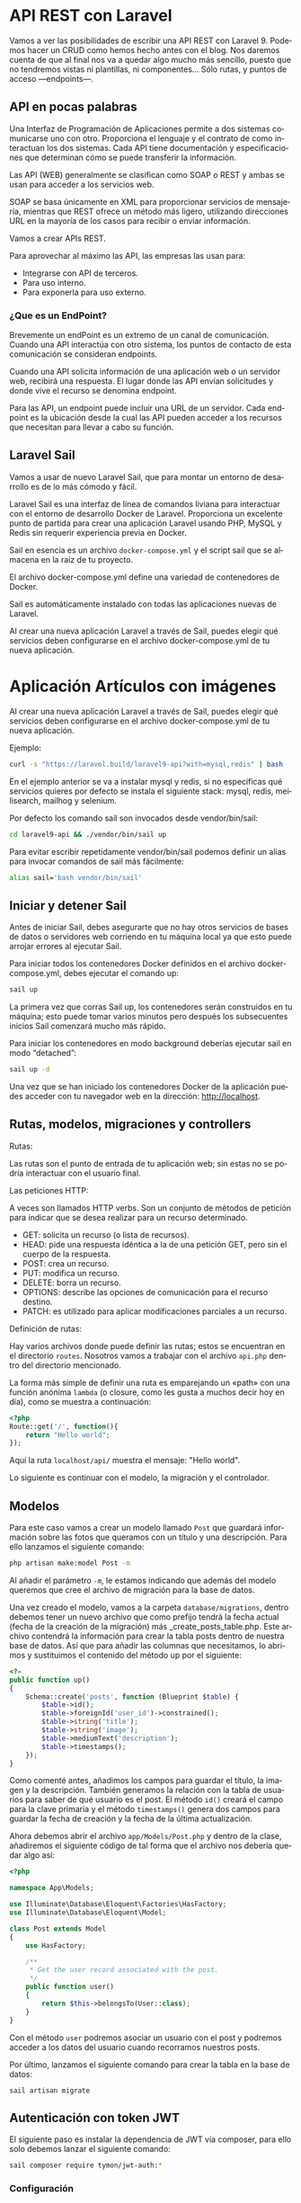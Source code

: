 #+TITLE:
#+AUTHOR:
#+EMAIL:
#+DATE:
#+OPTIONS: texht:t toc:nil num:nil -:nil ^:{} ":nil ':nil
#+OPTIONS: tex:t
#+LATEX_CLASS: article
#+LATEX_HEADER:
#+LANGUAGE: es

#+BEGIN_COMMENT
#+LATEX_HEADER: \usepackage[AUTO]{babel}
#+END_COMMENT

#+LATEX_HEADER_EXTRA: \usepackage{mdframed}
#+LATEX_HEADER_EXTRA: \BeforeBeginEnvironment{minted}{\begin{mdframed}}
#+LATEX_HEADER_EXTRA: \AfterEndEnvironment{minted}{\end{mdframed}}

#+LATEX: \setlength\parindent{10pt}
#+LATEX_HEADER: \usepackage{parskip}

#+latex_header: \usepackage[utf8]{inputenc} %% For unicode chars
#+LATEX_HEADER: \usepackage{placeins}

#+LATEX_HEADER: \usepackage[margin=1.20cm]{geometry}

#+LaTeX_HEADER: \usepackage[T1]{fontenc}
#+LaTeX_HEADER: \usepackage{mathpazo}
#+LaTeX_HEADER: \linespread{1.05}
#+LaTeX_HEADER: \usepackage[scaled]{helvet}
#+LaTeX_HEADER: \usepackage{courier}

#+LaTeX_HEADER: \hypersetup{colorlinks=true,linkcolor=blue}
#+LATEX_HEADER: \RequirePackage{fancyvrb}
#+LATEX_HEADER: \DefineVerbatimEnvironment{verbatim}{Verbatim}{fontsize=\small,formatcom = {\color[rgb]{0.5,0,0}}}

* API REST con Laravel
Vamos a ver las posibilidades de escribir una API REST con
Laravel 9. Podemos hacer un CRUD como hemos hecho antes con el
blog. Nos daremos cuenta de que al final nos va a quedar algo mucho
más sencillo, puesto que no tendremos vistas ni plantillas, ni
componentes... Sólo  rutas, y puntos de acceso —endpoints—.

** API en pocas palabras
Una Interfaz de Programación de Aplicaciones permite a dos sistemas
comunicarse uno con otro. Proporciona el lenguaje y el contrato de
como interactuan los dos sistemas. Cada API tiene documentación y
especificaciones que determinan cómo se puede transferir la
información.

Las API (WEB) generalmente se clasifican como SOAP o REST y ambas se
usan para acceder a los servicios web.

SOAP se basa únicamente en XML para proporcionar servicios de
mensajería, mientras que REST ofrece un método más ligero, utilizando
direcciones URL en la mayoría de los casos para recibir o enviar
información.

Vamos a crear APIs REST.

Para aprovechar al máximo las API, las empresas las usan para:
  - Integrarse con API de terceros.
  - Para uso interno.
  - Para exponerla para uso externo.

*** ¿Que es un EndPoint?
Brevemente un endPoint es un extremo de un canal de
comunicación. Cuando una API interactúa con otro sistema, los puntos
de contacto de esta comunicación se consideran endpoints.

Cuando una API solicita información de una aplicación web o un
servidor web, recibirá una respuesta. El lugar donde las API envían
solicitudes y donde vive el recurso se denomina endpoint.

Para las API, un endpoint puede incluir una URL de un servidor. Cada
endpoint es la ubicación desde la cual las API pueden acceder a los
recursos que necesitan para llevar a cabo su función.

** Laravel Sail
Vamos a usar de nuevo Laravel Sail, que para montar un entorno de
desarrollo es de lo más cómodo y fácil.

Laravel Sail es una interfaz de línea de comandos liviana para
interactuar con el entorno de desarrollo Docker de
Laravel. Proporciona un excelente punto de partida para crear una
aplicación Laravel usando PHP, MySQL y Redis sin requerir experiencia
previa en Docker.

Sail en esencia es un archivo =docker-compose.yml= y el script sail
que se almacena en la raíz de tu proyecto.

El archivo docker-compose.yml define una variedad de contenedores de
Docker.

Sail es automáticamente instalado con todas las aplicaciones nuevas de
Laravel.

Al crear una nueva aplicación Laravel a través de Sail, puedes elegir
qué servicios deben configurarse en el archivo docker-compose.yml de
tu nueva aplicación.

* Aplicación Artículos con imágenes
Al crear una nueva aplicación Laravel a través de Sail, puedes elegir
qué servicios deben configurarse en el archivo docker-compose.yml de
tu nueva aplicación.

Ejemplo:
#+begin_src bash
curl -s "https://laravel.build/laravel9-api?with=mysql,redis" | bash
#+end_src

En el ejemplo anterior se va a instalar mysql y redis, si no
especificas qué servicios quieres por defecto se instala el siguiente
stack: mysql, redis, meilisearch, mailhog y selenium.

Por defecto los comando sail son invocados desde vendor/bin/sail:
#+begin_src bash
cd laravel9-api && ./vendor/bin/sail up
#+end_src

Para evitar escribir repetidamente vendor/bin/sail podemos definir un
alias para invocar comandos de sail más fácilmente:
#+begin_src bash
alias sail='bash vendor/bin/sail'
#+end_src

** Iniciar y detener Sail
Antes de iniciar Sail, debes asegurarte que no hay otros servicios de
bases de datos o servidores web corriendo en tu máquina local ya que
esto puede arrojar errores al ejecutar Sail.

Para iniciar todos los contenedores Docker definidos en el archivo
docker-compose.yml, debes ejecutar el comando up:
#+begin_src bash
sail up
#+end_src

La primera vez que corras Sail up, los contenedores serán construidos
en tu máquina; esto puede tomar varios minutos pero después los
subsecuentes inicios Sail comenzará mucho más rápido.

Para iniciar los contenedores en modo background deberías ejecutar
sail en modo “detached”:
#+begin_src bash
sail up -d
#+end_src

Una vez que se han iniciado los contenedores Docker de la aplicación
puedes acceder con tu navegador web en la dirección: http://localhost.

** Rutas, modelos, migraciones y controllers
**** Rutas:
Las rutas son el punto de entrada de tu aplicación web; sin estas no
se podría interactuar con el usuario final.

**** Las peticiones HTTP:
A veces son llamados HTTP verbs. Son un conjunto de métodos de
petición para indicar que se desea realizar para un recurso
determinado.
    - GET: solicita un recurso (o lista de recursos).
    - HEAD: pide una respuesta idéntica a la de una petición GET, pero
      sin el cuerpo de la respuesta.
    - POST: crea un recurso.
    - PUT: modifica un recurso.
    - DELETE: borra un recurso.
    - OPTIONS: describe las opciones de comunicación para el recurso destino.
    - PATCH: es utilizado para aplicar modificaciones parciales a un recurso.

**** Definición de rutas:
Hay varios archivos donde puede definir las rutas; estos se encuentran
en el directorio =routes=. Nosotros vamos a trabajar con el archivo
=api.php= dentro del directorio mencionado.

La forma más simple de definir una ruta es emparejando un «path» con
una función anónima =lambda= (o closure, como les gusta a muchos decir
hoy en día), como se muestra a continuación:
#+begin_src php
<?php
Route::get('/', function(){
    return "Hello world";
});
#+end_src

Aquí la ruta =localhost/api/= muestra el mensaje: "Hello world".

Lo siguiente es continuar con el modelo, la migración y el controlador.

** Modelos
Para este caso vamos a crear un modelo llamado =Post= que guardará
información sobre las fotos que queramos con un título y una
descripción. Para ello lanzamos el siguiente comando:
#+begin_src bash
php artisan make:model Post -m
#+end_src

Al añadir el parámetro =-m=, le estamos indicando que además del modelo
queremos que cree el archivo de migración para la base de datos.

Una vez creado el modelo, vamos a la carpeta =database/migrations=,
dentro debemos tener un nuevo archivo que como prefijo tendrá la fecha
actual (fecha de la creación de la migración) más
_create_posts_table.php. Este archivo contendrá la información para
crear la tabla posts dentro de nuestra base de datos. Así que para
añadir las columnas que necesitamos, lo abrimos y sustituimos el
contenido del método up por el siguiente:

#+begin_src php
<?=
public function up()
{
    Schema::create('posts', function (Blueprint $table) {
        $table->id();
        $table->foreignId('user_id')->constrained();
        $table->string('title');
        $table->string('image');
        $table->mediumText('description');
        $table->timestamps();
    });
}
#+end_src


Como comenté antes, añadimos los campos para guardar el título, la
imagen y la descripción. También generamos la relación con la tabla de
usuarios para saber de qué usuario es el post. El método =id()= creará
el campo para la clave primaria y el método =timestamps()= genera dos
campos para guardar la fecha de creación y la fecha de la última
actualización.

Ahora debemos abrir el archivo =app/Models/Post.php= y dentro de la
clase, añadiremos el siguiente código de tal forma que el archivo nos
debería quedar algo así:
#+begin_src php
<?php

namespace App\Models;

use Illuminate\Database\Eloquent\Factories\HasFactory;
use Illuminate\Database\Eloquent\Model;

class Post extends Model
{
    use HasFactory;

    /**
     * Get the user record associated with the post.
     */
    public function user()
    {
        return $this->belongsTo(User::class);
    }
}
#+end_src


Con el método ~user~ podremos asociar un usuario con el post y podremos
acceder a los datos del usuario cuando recorramos nuestros posts.

Por último, lanzamos el siguiente comando para crear la tabla en la
base de datos:
#+begin_src base
sail artisan migrate
#+end_src

** Autenticación con token JWT
El siguiente paso es instalar la dependencia de JWT vía composer, para
ello solo debemos lanzar el siguiente comando:
#+begin_src bash
sail composer require tymon/jwt-auth:*
#+end_src

*** Configuración
Una vez instalado, debemos abrir el archivo =config/app.php=. Ahí
veremos que retorna un array enorme. Pues bien, debemos ir a la clave
=providers= y añadir la siguiente línea:
#+begin_src php
<?=
Tymon\JWTAuth\Providers\LaravelServiceProvider::class,
#+end_src

De tal forma que quedaría algo así:
#+begin_src php
<?=
'providers' => [

        /*
         * Laravel Framework Service Providers...
         */
        .
        .
        .
        Illuminate\Validation\ValidationServiceProvider::class,
        Illuminate\View\ViewServiceProvider::class,
        Tymon\JWTAuth\Providers\LaravelServiceProvider::class,
        .
        .
        .
],
#+end_src

Al añadirlo en esta lista, el servicio de =JWT= se cargará
automáticamente cada vez que un usuario haga una petición a nuestra
API.

Una vez hecho esto, deberemos crear un archivo llamado =config/jwt.php=,
para ello, solo debemos lanzar el siguiente comando y este lo creará
automáticamente:
#+begin_src bash
sail artisan vendor:publish --provider="Tymon\JWTAuth\Providers\LaravelServiceProvider"
#+end_src

Una vez creado, lanzaremos el siguiente comando para crear una
variable de entorno con una =clave= para JWT. Lanzamos el siguiente
comando y listo[1]:
#+begin_src bash
sail artisan jwt:secret
#+end_src

Ahora deberemos modificar la forma en la que nos autenticamos por
defecto en Laravel así que lo queremos hacer es abrir el archivo
=config/auth.php= y sustituir unas claves y valores por los siguientes:
#+begin_src php
<?=
    .
    .
    .
    'defaults' => [
        'guard' => 'api',
        'passwords' => 'users',
    ],
    .
    .
    .
    'guards' => [
        'api' => [
            'driver' => 'jwt',
            'provider' => 'users',
        ],
    ],
#+end_src

En la clave =defaults= lo que hacemos es sustituir =guard= con valor =web=
por =api=, ya que el tipo de login que vamos a usar va a ser el de API.

En la clave =guards=, cambiamos la clave =web= por =api=, ya que no la
necesitamos y en API le diremos que vamos a usar *el driver de JWT*.

*** Modelo
Una vez hecho esto, deberemos editar el modelo =User.php= que ya viene
por defecto en Laravel, asi que abrimos el archivo =app/Models/User.php=
y reemplazamos su contenido por el siguiente:
#+begin_src php
<?php

namespace App\Models;

use Illuminate\Database\Eloquent\Factories\HasFactory;
use Tymon\JWTAuth\Contracts\JWTSubject;
use Illuminate\Notifications\Notifiable;
use Illuminate\Foundation\Auth\User as Authenticatable;

class User extends Authenticatable implements JWTSubject
{
    use Notifiable;
    use HasFactory;

    // Rest omitted for brevity

    /**
     * Get the identifier that will be stored in the subject claim of the JWT.
     *
     * @return mixed
     */
    public function getJWTIdentifier()
    {
        return $this->getKey();
    }

    /**
     * Return a key value array, containing any custom claims to be added to the JWT.
     *
     * @return array
     */
    public function getJWTCustomClaims()
    {
        return [];
    }
}
#+end_src

*** Controlador
Para gestionar las peticiones de login, necesitaremos crear un
controlador que se encargue de la autenticación. Para crearlo,
lanzamos el siguiente comando:
#+begin_src bash
sail  artisan make:controller Api/V1/AuthController
#+end_src

De esta forma, crearemos el controlador para gestionar la
autenticación en la ruta
=app/Http/Controllers/Api/V1/AuthController.php=. Una vez creado,
añadiremos el siguiente código:
#+begin_src php
<?php

namespace App\Http\Controllers\Api\V1;

use App\Http\Controllers\Controller;

class AuthController extends Controller
{
    /**
     * Create a new AuthController instance.
     *
     * @return void
     */
    public function __construct()
    {
        $this->middleware('auth:api', ['except' => ['login']]);
    }

    /**
     * Get a JWT via given credentials.
     *
     * @return \Illuminate\Http\JsonResponse
     */
    public function login()
    {
        $credentials = request(['email', 'password']);

        if (! $token = auth()->attempt($credentials)) {
            return response()->json(['error' => 'Unauthorized'], 401);
        }

        return $this->respondWithToken($token);
    }

    /**
     * Get the authenticated User.
     *
     * @return \Illuminate\Http\JsonResponse
     */
    public function me()
    {
        return response()->json(auth()->user());
    }

    /**
     * Log the user out (Invalidate the token).
     *
     * @return \Illuminate\Http\JsonResponse
     */
    public function logout()
    {
        auth()->logout();

        return response()->json(['message' => 'Successfully logged out']);
    }

    /**
     * Refresh a token.
     *
     * @return \Illuminate\Http\JsonResponse
     */
    public function refresh()
    {
        return $this->respondWithToken(auth()->refresh());
    }

    /**
     * Get the token array structure.
     *
     * @param  string $token
     *
     * @return \Illuminate\Http\JsonResponse
     */
    protected function respondWithToken($token)
    {
        return response()->json([
            'access_token' => $token,
            'token_type' => 'bearer',
            'expires_in' => auth()->factory()->getTTL() * 60
        ]);
    }
}
#+end_src
Este código se encargará de gestionar las distintas rutas que
utilizaremos para todo el proceso de autenticación.

*Nota*:
#+Begin_mdframed
Para las pruebas podemos cambiar el campo =expires_in=, para no tener
que generar un nuevo token cada dos por tres.
#+End_mdframed

*** Rutas
El siguiente paso que haremos, será configurar las rutas así abrimos
el archivo =routes/api.php= y sustituimos su contenido por el siguiente:
#+begin_src php
<?php

use Illuminate\Support\Facades\Route;

Route::group([
    'middleware' => 'api',
    'prefix' => 'v1/auth'

], function ($router) {
    Route::post('login', [\App\Http\Controllers\Api\V1\AuthController::class, 'login'])->name('login');
    Route::post('logout', [\App\Http\Controllers\Api\V1\AuthController::class, 'logout'])->name('logout');
    Route::post('refresh', [\App\Http\Controllers\Api\V1\AuthController::class, 'refresh'])->name('refresh');
    Route::post('me', [\App\Http\Controllers\Api\V1\AuthController::class, 'me'])->name('me');
});
#+end_src


Como podéis ver, la dependencia de =JWT= en Laravel nos crea varias
rutas aunque en nuestro caso sólo utilizaremos la ruta de login para
obtener el token de acceso.

También, todas nuestras rutas tendrán un /prefijo/ =v1/auth=, de esta
forma si luego trabajamos con otra versión, podremos separar como
hacer la autenticación de una versión a otra.

*** Configuración de la BD
Como siempre, deberemos editar el archivo =.env= para añadir las
conexiones a la base de datos así que lo abrimos y añadimos la
configuración a nuestra =BD=. Nos vale con lo que sail hace, nada que
tocar.

Normalmente con Sail no hay que crear la BD, pero a veces se tiene que
crear la base de datos con el nombre que queráis en vuestro cliente de
MySQL para que todo funcione correctamente.

El siguiente paso es crear unos cuantos usuarios para probar que todo
funciona correctamente. Para ello, vamos al archivo
=database/seeders/DatabaseSeeder.php= y descomentamos la línea para
crear los usuarios. De esta forma podremos crearlos automáticamente
cuando lancemos la migración de las tablas a la base de datos.
#+begin_src php
<?=
public function run()
{
    \App\Models\User::factory(10)->create();
}
#+end_src

Una vez hecho esto, vamos a crear los usuarios y las tablas en la base
de datos. Para ello lanzamos el siguiente comando:
#+begin_src bash
sail artisan migrate --seed
#+end_src

** CRUD
Ahora que ya tenemos el modelo, es hora de ponerse manos a la obra con
el CRUD, así que lo primero que vamos a hacer es crear el controlador
con el siguiente comando:
#+begin_src bash
php artisan make:controller Api/V1/PostController --api --model=Post
#+end_src

Al igual que el controlador de autenticación, =PostController= será
guardado dentro de la carpeta V1 para poder separar futuras versiones
de la =API=. El parámetro =--api= creará automáticamente los métodos del
=CRUD= y =--model=Post= le indicará que este controlador trabajará con los
datos del modelo =Post=.

Ahora que ya tenemos el controlador, vamos a generar las rutas así que
vamos al archivo =routes/api.php= y añadimos la siguiente línea:

#+begin_src php
<?=
//en una sola línea
Route::apiResource('v1/posts',
                  App\Http\Controllers\Api\V1\PostController::class)
                   ->middleware('api');
#+end_src

Con esta simple línea crearemos todas las rutas con las que podremos
acceder a los cinco métodos de =PostController= que podrán realizar las
siguientes acciones:

  - Mostrar un listado de todos los post con las fotos.
  - Mostrar un post en concreto por el id.
  - Crearlas.
  - Actualizarlas
  - Eliminarlas.

Para ver las rutas generadas, podéis lanzar el siguiente comando:
#+begin_src bash
sail artisan route:list
#+end_src

Ahora tenemos las rutas, pero nos falta controlar que los =endpoints=
para la /creación, actualización y borrado/ necesiten de un usuario
autenticado para poder utilizarlos. Para añadir este control, debemos
ir al archivo =app/Http/Controllers/Api/V1/PostController.php= y en él
crearemos el constructor de la clase en el que añadiremos el siguiente
código:
#+begin_src php
public function __construct()
{
    $this->middleware('auth:api', ['except' => ['index', 'show']]);
}
#+end_src

Con esta línea le diremos a Laravel que, a excepción de los métodos
~index~ y ~show~, los demás necesitarán pasar por el middleware
=auth:api=, el cual se encargará de /validar/ el =token= que pasemos por
la cabecera.

*** Creación
Ahora que ya tenemos las rutas y el controlador es hora de darle
vidilla a nuestra =API=. Para ello, lo primero que haremos será
habilitar la funcionalidad para añadir nuevos posts para más adelante
poder probar los endpoints para listar todos los post y el post por
id.

Lo primero que vamos a hacer es crear un objeto =Request=. Esta
funcionalidad la utilizaremos para validar los datos que nos envíe el
usuario. Para crear la request lanzamos el siguiente comando:
#+begin_src bash
sail artisan make:request V1/PostRequest
#+end_src

Al lanzar este comando nos creará un archivo dentro de la ruta
=app/Http/Requests/V1/PostRequest.php=. Pues bien, lo que vamos a hacer
ahora es abrir ese archivo y sustituir su contenido por el siguiente:
#+begin_src php
<?php

namespace App\Http\Requests\V1;

use Illuminate\Foundation\Http\FormRequest;
use Illuminate\Support\Facades\Auth;

class PostRequest extends FormRequest
{
    /**
     * Determine if the user is authorized to make this request.
     *
     * @return bool
     */
    public function authorize()
    {
        return Auth::check();
    }

    /**
     * Get the validation rules that apply to the request.
     *
     * @return array
     */
    public function rules()
    {
        return [
            'title' => 'required|max:70',
            'image' => 'required|image|max:1024',
            'description' => 'required|max:2000',
        ];
    }
}
#+end_src

Este archivo tiene dos métodos, el primero, el método =authorize= que
sólo *permitirá realizar la petición si el usuario está
autenticado*. Para ello utiliza el método =check= de la clase =Auth=
que devuelve =true= si el usuario que realiza la petición está
autenticado, y si no, devolverá =false=. En caso de no estar autenticado
retornará el =error 401 unauthorized=.

El segundo método es el método =rules=. En este método *validaremos* los
datos que nos debe enviar el usuario que son el título, la imagen y la
descripción. Como podéis ver, retorna un array con formato clave valor
en el que cada clave es el campo a enviar y su valor son las distintas
reglas que debe cumplir para ser validado separadas por |. Si no
cumple alguna de estas reglas, Laravel devolverá un error.

Dicho esto vamos a explicar las reglas que vamos a utilizar:

La regla =required= indicará que el campo es obligatorio.

En =title=, =max:70= indicará el número máximo de caracteres que podrá
enviar un usuario para asignar un título.

En =image=, añadimos la regla =image= que indica que vamos a enviar un
fichero de tipo imagen. En este caso, =max:1024= indicará que el tamaño
máximo de una imagen será de /1024 KB/.

En =description= al igual que en title añadimos la regla max esta vez
con un límite de /2000 caracteres/.

Aparte de estas hay muchas más reglas, para verlas podéis hacerlo
pinchando en el [[https://laravel.com/docs/9.x/validation][siguiente enlace]].

El siguiente paso que vamos a realizar es añadir la funcionalidad para
poder /crear post/. Para ello abrimos el
archivo =app/Http/Controllers/Api/V1/PostController.php= e importamos
las clases =PostRequest= y =Auth=, aparte, añadimos el siguiente código en
el método =store= y creamos el método =update= que usaremos para guardar
las imágenes.
#+begin_src php
<?php

namespace App\Http\Controllers\Api\V1;

use App\Http\Controllers\Controller;
use App\Models\Post;
use Illuminate\Http\Request;
use App\Http\Requests\V1\PostRequest;
use Illuminate\Support\Facades\Auth;

class PostController extends Controller
{
...
    /**
     * Store a newly created resource in storage.
     *
     * @param  App\Http\Requests\V1\PostRequest $request
     * @return \Illuminate\Http\Response
     */
    public function store(PostRequest $request)
    {
        $request->validated();

        $user = Auth::user();

        $post = new Post();
        $post->user()->associate($user);
        $url_image = $this->upload($request->file('image'));
        $post->image = $url_image;
        $post->title = $request->input('title');
        $post->description = $request->input('description');

        $res = $post->save();

        if ($res) {
            return response()->json(['message' => 'Post create succesfully'], 201);
        }
        return response()->json(['message' => 'Error to create post'], 500);
    }

    private function upload($image)
    {
        $path_info = pathinfo($image->getClientOriginalName());
        $post_path = 'images/post';

        $rename = uniqid() . '.' . $path_info['extension'];
        $image->move(public_path() . "/$post_path", $rename);
        return "$post_path/$rename";
    }
...
#+end_src

Una vez hecho esto vamos a explicar que es lo que hace el método
=store=.

Lo primero que hacemos es validar los datos que nos envía el usuario,
para ello lanzamos el método =validated()= del objeto =$request= y este
comprobará que se cumplen las reglas que creamos en la clase
=PostRequest=.

El siguiente paso es obtener el usuario y crear un objeto de tipo
=post= para guardar la información. *Asociamos el usuario al post* y
nos valemos del método *upload* para guardar la imagen en la carpeta
pública de Laravel y nos retornará su =url=, de esta forma podremos
guardar su ruta en la bbdd y visualizarla más adelante.

Añadimos también el título y la descripción y usamos el método =save=
del objeto =$post= para guardar los cambios. Si todo ha ido bien
retornará =true= y enviaremos al usuario un /mensaje diciendo que todo ha
ido bien/, si no, le diremos al usuario que /hemos tenido un error/ y nos
tocará revisar♂️.

Ahora que ya lo tenemos montado es hora de probarlo. Usaremos [[https://insomnia.rest/][Insomnia]]
o [[https://www.postman.com/product/rest-client/][Postman]], pero podéis utilizar la herramienta que más os guste.

Primero deberemos generar el =token JWT= para poder autenticarnos: En
=Insomnia= (o =Postman=), creamos una petición tipo =POST= contra la =url=
=localhost/api/v1/auth/login=
[[file:LoginObtenciónDelToken.png]]

Una vez hecho esto lanzaremos una petición a la siguiente
url =http://localhost/api/v1/posts=. Esta petición deberá ser de
tipo =POST= y en ella deberemos enviar los parámetros =title=, =image= y
=description=. También tenemos que enviar las siguientes cabeceras para
que funcione correctamente:

#+begin_src html
Content-type: multipart/form-data;
Authorization: Bearer <my-token>
Accept: application/json
#+end_src

El =Bearer Token= lo podemos poner en la pestaña de =Auth= donde
seleccionaremos =Bearer token= y pegamos el =token JWT= obtenido
anteriormente.

[[file:BearerToken.png]]

La creación del post la mandamos en el cuerpo del mensaje —body—.

[[file:PrimerPost.png]]

El resto de cabeceras las añadimos en Headers:

[[file:RestoCabeceras.png]]


*** Lectura
Para mostrar datos, Laravel provee una clase intermediaria para poder
modificar la respuesta, lo que nos permitiría ocultar =ids=, mostrar lo
que queramos... Son los recursos —=Resources=—. Primero la creamos:
#+begin_src bash
sail artisan make:resource V1/PostResource
#+end_src

Este comando generará un archivo en la ruta
=app/Http/Resources/V1/PostResource.php=. Por defecto tiene un método
llamado =toArray= que recibe una =Request= (que en este caso sería el
=post=) y lo convierte en array, pero nosotros vamos a cambiar levemente
el funcionamiento para modificar los datos que queremos mostrar y como
mostrarlos. Abrimos el archivo y sustituimos el contenido del método
~toArray~ por el siguiente:
#+begin_src php
<?=
public function toArray($request)
{
    return [
        'id' => $this->id,
        'title' => $this->title,
        'description' => $this->description,
        'photo' => url($this->image),
        'author' => [
            'name' => $this->user->name,
            'email' => $this->user->email,
        ],
        'created_at' => $this->created_at
    ];
}
#+end_src

Cuando creemos un objeto de tipo =PostResource=, este podrá recibir un
=post= o una =colección de posts=. Al llamar al campo =toArray=, recorrerá
los posts y podremos acceder a sus campos gracias a =$this=. De esta
forma hemos podido realizar las siguientes modificaciones:
- Ya no mostramos el campo =updated_at=.
- Hemos renombrado el campo =image= por =photo=, además añadimos la
  =url= y no sólo donde está almacenada en el proyecto. Esto lo hacemos
  porque sin ello no podríamos ver la imagen.
- Hemos añadido el =nombre de usuario= y el =email= del autor del =post=.

Ahora que ya tenemos el =Resource= configurado es hora de utilizarlo,
para ello abrimos el archivo =PostController.php=, añadimos la clase
=PostResource= y modificamos los métodos =index= y =show= con el siguiente
código:
#+begin_src php
<?php

...
use App\Http\Resources\V1\PostResource;

class PostController extends Controller
{
    ...
    /**
     * Display a listing of the resource.
     *
     * @return \Illuminate\Http\Response
     */
    public function index()
    {
        return PostResource::collection(Post::latest()->paginate());
    }
    ...
    public function show(Post $post)
    {
         return new PostResource($post);
    }
    ...
#+end_src

El método =index= se encargará de /retornar/ todos los =posts=
disponibles. Al utilizar el método =collection= de =PostResource= y al
devolver los posts páginados con el modelo =Post=, obtendremos un
listado de los 15 últimos posts. Además nos mostrará los /links a
sucesivas páginas de posts/ y una clave =meta= con información como el
número total de posts, posts por página, etc. Vamos que nos da mucha
información sin hacer prácticamente nada.

Para obtener el /listado de posts/ sólo tendremos que lanzar una
petición de tipo =GET= a la siguiente url: =localhost/api/v1/auth/posts=.

Este endpoint nos devolverá el siguiente =json= (cambiando mis posts por
los vuestros):
#+begin_src javascript
{
	"data": [
		{
			"id": 1,
			"title": "Primer Post",
			"description": "Primera descripción",
			"photo": "http:\/\/localhost\/images\/post\/639311daf18ce.jpg",
			"author": {
				"name": "Test User",
				"email": "test@example.com"
			},
			"created_at": "2022-12-09T10:45:46.000000Z"
		}
	],
	"links": {
		"first": "http:\/\/localhost\/api\/v1\/posts?page=1",
		"last": "http:\/\/localhost\/api\/v1\/posts?page=1",
		"prev": null,
		"next": null
	},
	"meta": {
		"current_page": 1,
		"from": 1,
		"last_page": 1,
		"links": [
			{
				"url": null,
				"label": "&laquo; Previous",
				"active": false
			},
			{
				"url": "http:\/\/localhost\/api\/v1\/posts?page=1",
				"label": "1",
				"active": true
			},
			{
				"url": null,
				"label": "Next &raquo;",
				"active": false
			}
		],
		"path": "http:\/\/localhost\/api\/v1\/posts",
		"per_page": 15,
		"to": 1,
		"total": 1
	}
}
#+end_src

El método =show= se encargará de mostrarnos un único post enviando el
=id= por la =url=. Este método crea un objeto de tipo =PostResource= y
recibe el objeto post en el constructor.

Para realizar la petición debemos lanzar una petición de tipo =GET= a la
siguiente url =http://localhost:8000/api/v1/posts/1=  sustituyendo el id
del post que queráis mostrar por el *1* que es que quiero visualizar yo:

Esta petición devolverá el siguiente resultado:
#+begin_src javascript
{
	"data": {
		"id": 1,
		"title": "Primer Post",
		"description": "Primera descripción",
		"photo": "http:\/\/localhost\/images\/post\/639311daf18ce.jpg",
		"author": {
			"name": "Test User",
			"email": "test@example.com"
		},
		"created_at": "2022-12-09T10:45:46.000000Z"
	}
}
#+end_src


*** Actualización
El siguiente paso es crear la actualización, para ello vamos al
archivo =PostController.php=, importamos la clase =Validator= y
modificamos el método =update= con el siguiente código:
#+begin_src php
<?=
...
use Illuminate\Support\Facades\Validator;

class PostController extends Controller
{

    public function update(Request $request, Post $post)
    {
        Validator::make($request->all(), [
            'title' => 'max:191',
            'image' => 'image|max:1024',
            'description' => 'max:2000',
        ])->validate();

        if (Auth::id() !== $post->user->id) {
            return response()->json(['message' => 'You don\'t have permissions'], 403);
        }

        if (!empty($request->input('title'))) {
            $post->title = $request->input('title');
        }
        if (!empty($request->input('description'))) {
            $post->description = $request->input('description');
        }
        if (!empty($request->file('image'))) {
            $url_image = $this->upload($request->file('image'));
            $post->image = $url_image;
        }

        $res = $post->save();

        if ($res) {
            return response()->json(['message' => 'Post update succesfully']);
        }

        return response()->json(['message' => 'Error to update post'], 500);
    }
#+end_src

Una vez añadido el código vamos a explicar que hace:

- En este caso, en vez de crear un archivo =request=, se ha añadido la
  validación desde el propio método gracias a la clase =Validator=. Como
  veis solo tenemos que añadir las reglas como en el archivo =request= y
  lanzar el método =validate()=.
- El siguiente paso es verificar que el usuario que realiza la
  petición es el /propietario del post/. Si no es así /mostraremos un
  error/.
- Después comprobamos que datos ha enviado el usuario y que sólo
  modificamos los existentes.
- Por último guardamos y si todo ha ido bien retornamos un mensaje
  afirmativo.

*Importante*:
#+Begin_mdframed
Para lanzar la actualización en Laravel *NO* debemos usar el
método =PUT= o =PATCH= en los casos en los que enviemos archivos, ya
que =PHP= *NO guarda* la información en la super variable =$_FILES= en una
petición =PUT= o =PATCH= y por lo tanto no podremos actualizar este campo
si se da el caso. Tendremos que lanzar una petición de tipo =POST= y
enviar el parámetro *_method: =PUT=* en la cabecera.
#+End_mdframed

La petición será igual a la que realizamos para pedir un =POST= en el
que debemos añadir el =id= del post que queremos actualizar.

Os dejo captura para que lo veáis más claro:
[[file:UpdatePost.png]]

*** Borrado
Por último vamos a crear la acción de borrado. Volvemos al archivo
=PostController.php= y modificamos el método =destroy= por el siguiente
código:
#+begin_src php
<??
public function destroy(Post $post)
{
    $res = $post->delete();

    if ($res) {
        return response()->json(['message' => 'Post delete succesfully']);
    }

    return response()->json(['message' => 'Error to update post'], 500);
}
#+end_src

En este caso solo debemos lanzar el método =delete= y listo, nuestro
post habrá sido eliminado.

Para lanzar la petición deberemos utilizar el método =DELETE= y usar la
siguiente =url= sustituyendo el número final por el =id= del post que
queramos eliminar, ejemplo: =http://localhost:8000/api/v1/posts/1=


*** Conclusiones
Y listo, ya tenemos nuestra API completamente funcional con
Laravel 9. Como podéis ver Laravel se encarga de realizar mucho
trabajo por nosotros lo que hará que podamos ahorrar mucho tiempo a la
hora de montar una API.

*** Por hacer
- Si hay tiempo veremos una autenticación mejor que la de JWT, con
  Laravel Sanctum.

- Poner una API completa con Flask, para que la tengáis de referencia
  los que queráis saber algo más de Flask.

- Conectar el servidor con el cliente. Esto ya es cosa de... "Cliente"



https://notasweb.me/entrada/crear-un-api-rest-en-laravel

https://cosasdedevs.com/posts/crud-api-laravel-8-parte-1-modelos-creacion/

https://www.iankumu.com/blog/laravel-rest-api/
Aut. con JWT
https://blog.logrocket.com/implementing-jwt-authentication-laravel-9/

Footnotes:
[1] Cuando clonamos desde un repositorio el «secret» no está en el
repositorio, por lo que hay que volver a lanzar el comando.
